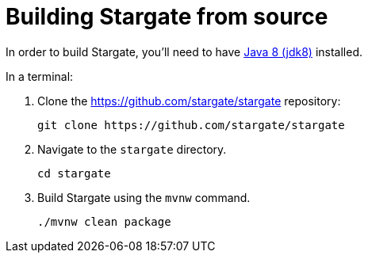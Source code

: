 = Building Stargate from source
:page-tag: stargate,dev,develop,install

In order to build Stargate, you'll need to have https://adoptopenjdk.net/[Java 8 (jdk8)] installed.

In a terminal:

. Clone the https://github.com/stargate/stargate repository:
+
[source,bash]
----
git clone https://github.com/stargate/stargate
----
. Navigate to the `stargate` directory.
+
[source,bash]
----
cd stargate
----
. Build Stargate using the `mvnw` command.
+
[source,bash]
----
./mvnw clean package
----
